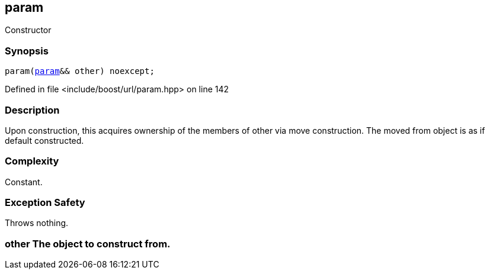 :relfileprefix: ../../../
[#788D90A2B9D55277F812ADCB1F99BB4D4C084B8A]
== param

pass:v,q[Constructor]


=== Synopsis

[source,cpp,subs="verbatim,macros,-callouts"]
----
param(xref:reference/boost/urls/param.adoc[param]&& other) noexcept;
----

Defined in file <include/boost/url/param.hpp> on line 142

=== Description

pass:v,q[Upon construction, this acquires] pass:v,q[ownership of the members of other]
pass:v,q[via move construction. The moved]
pass:v,q[from object is as if default]
pass:v,q[constructed.]

=== Complexity
pass:v,q[Constant.]

=== Exception Safety
pass:v,q[Throws nothing.]

=== other The object to construct from.


